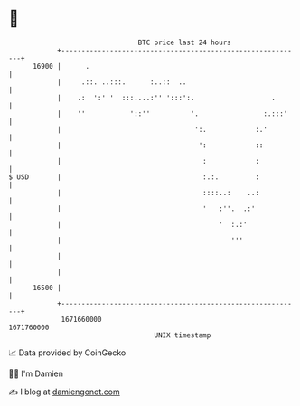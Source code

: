 * 👋

#+begin_example
                                   BTC price last 24 hours                    
               +------------------------------------------------------------+ 
         16900 |      .                                                     | 
               |     .::. ..:::.      :..::  ..                             | 
               |    .:  ':' '  :::....:'' ':::':.                   .       | 
               |    ''           '::''          '.                :.:::'    | 
               |                                 ':.            :.'         | 
               |                                  ':            ::          | 
               |                                   :            :           | 
   $ USD       |                                   :.:.         :           | 
               |                                   ::::..:    ..:           | 
               |                                   '   :''.  .:'            | 
               |                                       '  :.:'              | 
               |                                          '''               | 
               |                                                            | 
               |                                                            | 
         16500 |                                                            | 
               +------------------------------------------------------------+ 
                1671660000                                        1671760000  
                                       UNIX timestamp                         
#+end_example
📈 Data provided by CoinGecko

🧑‍💻 I'm Damien

✍️ I blog at [[https://www.damiengonot.com][damiengonot.com]]
